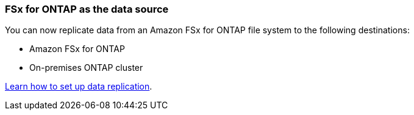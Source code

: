 === FSx for ONTAP as the data source
You can now replicate data from an Amazon FSx for ONTAP file system to the following destinations:

* Amazon FSx for ONTAP
* On-premises ONTAP cluster

https://docs.netapp.com/us-en/bluexp-replication/task-replicating-data.html[Learn how to set up data replication].